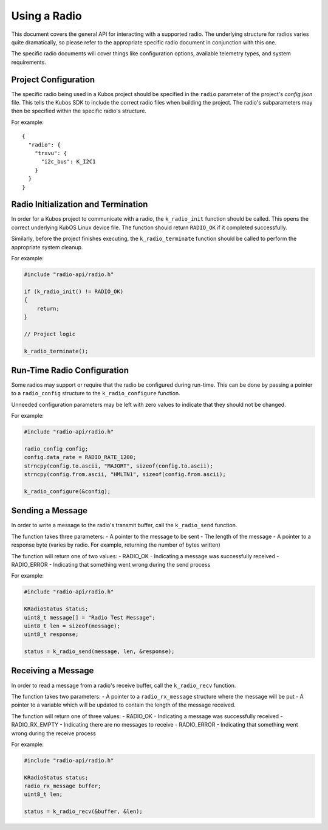 Using a Radio
=============

This document covers the general API for interacting with a supported radio. The underlying structure for radios varies
quite dramatically, so please refer to the appropriate specific radio document in conjunction with this one.

The specific radio documents will cover things like configuration options, available telemetry types, and system requirements.

Project Configuration
---------------------

The specific radio being used in a Kubos project should be specified in the ``radio`` parameter of the project's `config.json` file.
This tells the Kubos SDK to include the correct radio files when building the project.
The radio's subparameters may then be specified within the specific radio's structure.

For example::

    {
      "radio": {
        "trxvu": {
          "i2c_bus": K_I2C1
        }
      }
    }
    
Radio Initialization and Termination
------------------------------------

In order for a Kubos project to communicate with a radio, the ``k_radio_init`` function should be called. This opens the correct
underlying KubOS Linux device file. The function should return ``RADIO_OK`` if it completed successfully.

Similarly, before the project finishes executing, the ``k_radio_terminate`` function should be called to perform the appropriate
system cleanup.

For example:

.. code-block:: c

    #include "radio-api/radio.h"
    
    if (k_radio_init() != RADIO_OK)
    {
        return;
    }
    
    // Project logic
    
    k_radio_terminate();

Run-Time Radio Configuration
----------------------------

Some radios may support or require that the radio be configured during run-time. This can be done by passing a pointer to 
a ``radio_config`` structure to the ``k_radio_configure`` function.

Unneeded configuration parameters may be left with zero values to indicate that they should not be changed.

For example:

.. code-block:: c

    #include "radio-api/radio.h"
    
    radio_config config;
    config.data_rate = RADIO_RATE_1200;
    strncpy(config.to.ascii, "MAJORT", sizeof(config.to.ascii);
    strncpy(config.from.ascii, "HMLTN1", sizeof(config.from.ascii);

    k_radio_configure(&config);
    
Sending a Message
-----------------
In order to write a message to the radio's transmit buffer, call the ``k_radio_send`` function.

The function takes three parameters:
- A pointer to the message to be sent
- The length of the message
- A pointer to a response byte (varies by radio. For example, returning the number of bytes written)

The function will return one of two values:
- RADIO_OK - Indicating a message was successfully received
- RADIO_ERROR - Indicating that something went wrong during the send process

For example:

.. code-block:: c

    #include "radio-api/radio.h"
    
    KRadioStatus status;
    uint8_t message[] = "Radio Test Message";
    uint8_t len = sizeof(message);
    uint8_t response;

    status = k_radio_send(message, len, &response);
    
Receiving a Message
-------------------

In order to read a message from a radio's receive buffer, call the ``k_radio_recv`` function.

The function takes two parameters:
- A pointer to a ``radio_rx_message`` structure where the message will be put
- A pointer to a variable which will be updated to contain the length of the message received.

The function will return one of three values:
- RADIO_OK - Indicating a message was successfully received
- RADIO_RX_EMPTY - Indicating there are no messages to receive
- RADIO_ERROR - Indicating that something went wrong during the receive process

For example:

.. code-block:: c

    #include "radio-api/radio.h"
    
    KRadioStatus status;
    radio_rx_message buffer;
    uint8_t len;

    status = k_radio_recv(&buffer, &len);